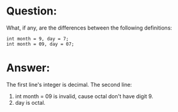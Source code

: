 * Question:
What, if any, are the differences between the following definitions:
#+begin_src c++
int month = 9, day = 7;
int month = 09, day = 07;
#+end_src

* Answer:
The first line's integer is decimal.
The second line:
1. int month = 09 is invalid, cause octal don't have digit 9.
2. day is octal.
